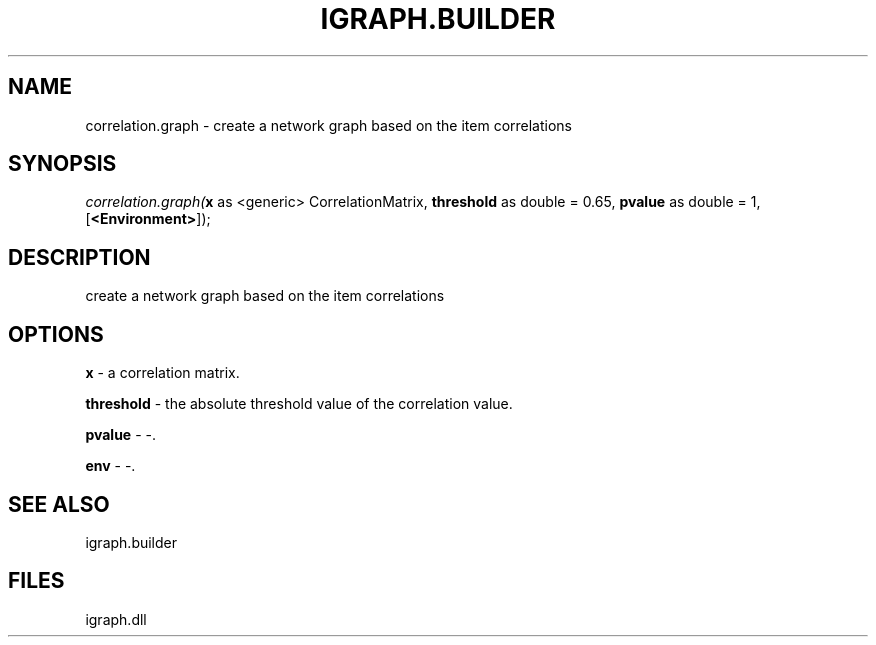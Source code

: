.\" man page create by R# package system.
.TH IGRAPH.BUILDER 1 2000-Jan "correlation.graph" "correlation.graph"
.SH NAME
correlation.graph \- create a network graph based on the item correlations
.SH SYNOPSIS
\fIcorrelation.graph(\fBx\fR as <generic> CorrelationMatrix, 
\fBthreshold\fR as double = 0.65, 
\fBpvalue\fR as double = 1, 
[\fB<Environment>\fR]);\fR
.SH DESCRIPTION
.PP
create a network graph based on the item correlations
.PP
.SH OPTIONS
.PP
\fBx\fB \fR\- a correlation matrix. 
.PP
.PP
\fBthreshold\fB \fR\- the absolute threshold value of the correlation value. 
.PP
.PP
\fBpvalue\fB \fR\- -. 
.PP
.PP
\fBenv\fB \fR\- -. 
.PP
.SH SEE ALSO
igraph.builder
.SH FILES
.PP
igraph.dll
.PP
